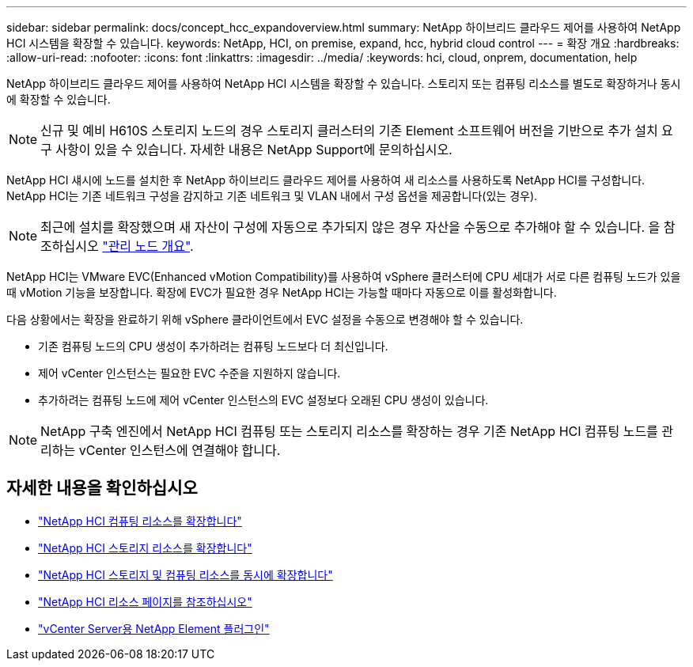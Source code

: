 ---
sidebar: sidebar 
permalink: docs/concept_hcc_expandoverview.html 
summary: NetApp 하이브리드 클라우드 제어를 사용하여 NetApp HCI 시스템을 확장할 수 있습니다. 
keywords: NetApp, HCI, on premise, expand, hcc, hybrid cloud control 
---
= 확장 개요
:hardbreaks:
:allow-uri-read: 
:nofooter: 
:icons: font
:linkattrs: 
:imagesdir: ../media/
:keywords: hci, cloud, onprem, documentation, help


[role="lead"]
NetApp 하이브리드 클라우드 제어를 사용하여 NetApp HCI 시스템을 확장할 수 있습니다. 스토리지 또는 컴퓨팅 리소스를 별도로 확장하거나 동시에 확장할 수 있습니다.


NOTE: 신규 및 예비 H610S 스토리지 노드의 경우 스토리지 클러스터의 기존 Element 소프트웨어 버전을 기반으로 추가 설치 요구 사항이 있을 수 있습니다. 자세한 내용은 NetApp Support에 문의하십시오.

NetApp HCI 섀시에 노드를 설치한 후 NetApp 하이브리드 클라우드 제어를 사용하여 새 리소스를 사용하도록 NetApp HCI를 구성합니다. NetApp HCI는 기존 네트워크 구성을 감지하고 기존 네트워크 및 VLAN 내에서 구성 옵션을 제공합니다(있는 경우).


NOTE: 최근에 설치를 확장했으며 새 자산이 구성에 자동으로 추가되지 않은 경우 자산을 수동으로 추가해야 할 수 있습니다. 을 참조하십시오 link:task_mnode_work_overview.html["관리 노드 개요"].

NetApp HCI는 VMware EVC(Enhanced vMotion Compatibility)를 사용하여 vSphere 클러스터에 CPU 세대가 서로 다른 컴퓨팅 노드가 있을 때 vMotion 기능을 보장합니다. 확장에 EVC가 필요한 경우 NetApp HCI는 가능할 때마다 자동으로 이를 활성화합니다.

다음 상황에서는 확장을 완료하기 위해 vSphere 클라이언트에서 EVC 설정을 수동으로 변경해야 할 수 있습니다.

* 기존 컴퓨팅 노드의 CPU 생성이 추가하려는 컴퓨팅 노드보다 더 최신입니다.
* 제어 vCenter 인스턴스는 필요한 EVC 수준을 지원하지 않습니다.
* 추가하려는 컴퓨팅 노드에 제어 vCenter 인스턴스의 EVC 설정보다 오래된 CPU 생성이 있습니다.



NOTE: NetApp 구축 엔진에서 NetApp HCI 컴퓨팅 또는 스토리지 리소스를 확장하는 경우 기존 NetApp HCI 컴퓨팅 노드를 관리하는 vCenter 인스턴스에 연결해야 합니다.

[discrete]
== 자세한 내용을 확인하십시오

* link:task_hcc_expand_compute.html["NetApp HCI 컴퓨팅 리소스를 확장합니다"]
* link:task_hcc_expand_storage.html["NetApp HCI 스토리지 리소스를 확장합니다"]
* link:task_hcc_expand_compute_and_storage.html["NetApp HCI 스토리지 및 컴퓨팅 리소스를 동시에 확장합니다"]
* https://www.netapp.com/hybrid-cloud/hci-documentation/["NetApp HCI 리소스 페이지를 참조하십시오"^]
* https://docs.netapp.com/us-en/vcp/index.html["vCenter Server용 NetApp Element 플러그인"^]


